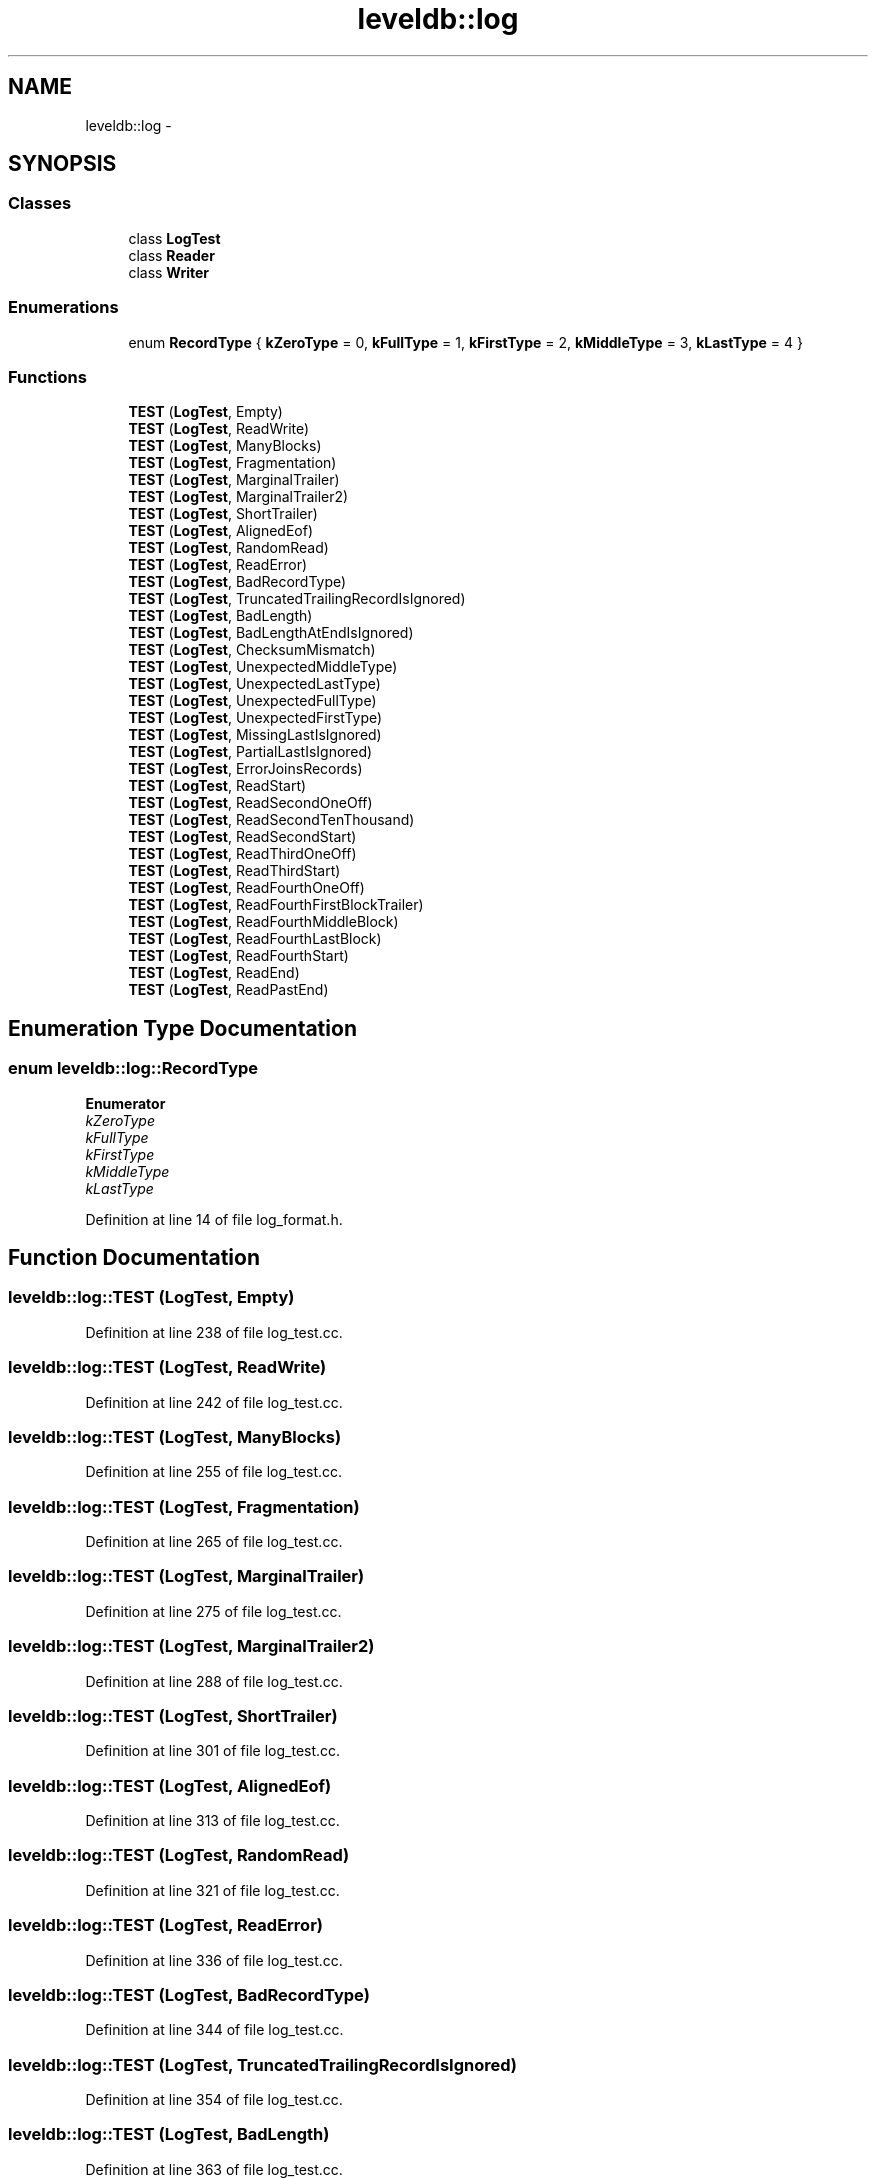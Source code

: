 .TH "leveldb::log" 3 "Wed Feb 10 2016" "Version 1.0.0.0" "darksilk" \" -*- nroff -*-
.ad l
.nh
.SH NAME
leveldb::log \- 
.SH SYNOPSIS
.br
.PP
.SS "Classes"

.in +1c
.ti -1c
.RI "class \fBLogTest\fP"
.br
.ti -1c
.RI "class \fBReader\fP"
.br
.ti -1c
.RI "class \fBWriter\fP"
.br
.in -1c
.SS "Enumerations"

.in +1c
.ti -1c
.RI "enum \fBRecordType\fP { \fBkZeroType\fP = 0, \fBkFullType\fP = 1, \fBkFirstType\fP = 2, \fBkMiddleType\fP = 3, \fBkLastType\fP = 4 }"
.br
.in -1c
.SS "Functions"

.in +1c
.ti -1c
.RI "\fBTEST\fP (\fBLogTest\fP, Empty)"
.br
.ti -1c
.RI "\fBTEST\fP (\fBLogTest\fP, ReadWrite)"
.br
.ti -1c
.RI "\fBTEST\fP (\fBLogTest\fP, ManyBlocks)"
.br
.ti -1c
.RI "\fBTEST\fP (\fBLogTest\fP, Fragmentation)"
.br
.ti -1c
.RI "\fBTEST\fP (\fBLogTest\fP, MarginalTrailer)"
.br
.ti -1c
.RI "\fBTEST\fP (\fBLogTest\fP, MarginalTrailer2)"
.br
.ti -1c
.RI "\fBTEST\fP (\fBLogTest\fP, ShortTrailer)"
.br
.ti -1c
.RI "\fBTEST\fP (\fBLogTest\fP, AlignedEof)"
.br
.ti -1c
.RI "\fBTEST\fP (\fBLogTest\fP, RandomRead)"
.br
.ti -1c
.RI "\fBTEST\fP (\fBLogTest\fP, ReadError)"
.br
.ti -1c
.RI "\fBTEST\fP (\fBLogTest\fP, BadRecordType)"
.br
.ti -1c
.RI "\fBTEST\fP (\fBLogTest\fP, TruncatedTrailingRecordIsIgnored)"
.br
.ti -1c
.RI "\fBTEST\fP (\fBLogTest\fP, BadLength)"
.br
.ti -1c
.RI "\fBTEST\fP (\fBLogTest\fP, BadLengthAtEndIsIgnored)"
.br
.ti -1c
.RI "\fBTEST\fP (\fBLogTest\fP, ChecksumMismatch)"
.br
.ti -1c
.RI "\fBTEST\fP (\fBLogTest\fP, UnexpectedMiddleType)"
.br
.ti -1c
.RI "\fBTEST\fP (\fBLogTest\fP, UnexpectedLastType)"
.br
.ti -1c
.RI "\fBTEST\fP (\fBLogTest\fP, UnexpectedFullType)"
.br
.ti -1c
.RI "\fBTEST\fP (\fBLogTest\fP, UnexpectedFirstType)"
.br
.ti -1c
.RI "\fBTEST\fP (\fBLogTest\fP, MissingLastIsIgnored)"
.br
.ti -1c
.RI "\fBTEST\fP (\fBLogTest\fP, PartialLastIsIgnored)"
.br
.ti -1c
.RI "\fBTEST\fP (\fBLogTest\fP, ErrorJoinsRecords)"
.br
.ti -1c
.RI "\fBTEST\fP (\fBLogTest\fP, ReadStart)"
.br
.ti -1c
.RI "\fBTEST\fP (\fBLogTest\fP, ReadSecondOneOff)"
.br
.ti -1c
.RI "\fBTEST\fP (\fBLogTest\fP, ReadSecondTenThousand)"
.br
.ti -1c
.RI "\fBTEST\fP (\fBLogTest\fP, ReadSecondStart)"
.br
.ti -1c
.RI "\fBTEST\fP (\fBLogTest\fP, ReadThirdOneOff)"
.br
.ti -1c
.RI "\fBTEST\fP (\fBLogTest\fP, ReadThirdStart)"
.br
.ti -1c
.RI "\fBTEST\fP (\fBLogTest\fP, ReadFourthOneOff)"
.br
.ti -1c
.RI "\fBTEST\fP (\fBLogTest\fP, ReadFourthFirstBlockTrailer)"
.br
.ti -1c
.RI "\fBTEST\fP (\fBLogTest\fP, ReadFourthMiddleBlock)"
.br
.ti -1c
.RI "\fBTEST\fP (\fBLogTest\fP, ReadFourthLastBlock)"
.br
.ti -1c
.RI "\fBTEST\fP (\fBLogTest\fP, ReadFourthStart)"
.br
.ti -1c
.RI "\fBTEST\fP (\fBLogTest\fP, ReadEnd)"
.br
.ti -1c
.RI "\fBTEST\fP (\fBLogTest\fP, ReadPastEnd)"
.br
.in -1c
.SH "Enumeration Type Documentation"
.PP 
.SS "enum \fBleveldb::log::RecordType\fP"

.PP
\fBEnumerator\fP
.in +1c
.TP
\fB\fIkZeroType \fP\fP
.TP
\fB\fIkFullType \fP\fP
.TP
\fB\fIkFirstType \fP\fP
.TP
\fB\fIkMiddleType \fP\fP
.TP
\fB\fIkLastType \fP\fP
.PP
Definition at line 14 of file log_format\&.h\&.
.SH "Function Documentation"
.PP 
.SS "leveldb::log::TEST (\fBLogTest\fP, Empty)"

.PP
Definition at line 238 of file log_test\&.cc\&.
.SS "leveldb::log::TEST (\fBLogTest\fP, ReadWrite)"

.PP
Definition at line 242 of file log_test\&.cc\&.
.SS "leveldb::log::TEST (\fBLogTest\fP, ManyBlocks)"

.PP
Definition at line 255 of file log_test\&.cc\&.
.SS "leveldb::log::TEST (\fBLogTest\fP, Fragmentation)"

.PP
Definition at line 265 of file log_test\&.cc\&.
.SS "leveldb::log::TEST (\fBLogTest\fP, MarginalTrailer)"

.PP
Definition at line 275 of file log_test\&.cc\&.
.SS "leveldb::log::TEST (\fBLogTest\fP, MarginalTrailer2)"

.PP
Definition at line 288 of file log_test\&.cc\&.
.SS "leveldb::log::TEST (\fBLogTest\fP, ShortTrailer)"

.PP
Definition at line 301 of file log_test\&.cc\&.
.SS "leveldb::log::TEST (\fBLogTest\fP, AlignedEof)"

.PP
Definition at line 313 of file log_test\&.cc\&.
.SS "leveldb::log::TEST (\fBLogTest\fP, RandomRead)"

.PP
Definition at line 321 of file log_test\&.cc\&.
.SS "leveldb::log::TEST (\fBLogTest\fP, ReadError)"

.PP
Definition at line 336 of file log_test\&.cc\&.
.SS "leveldb::log::TEST (\fBLogTest\fP, BadRecordType)"

.PP
Definition at line 344 of file log_test\&.cc\&.
.SS "leveldb::log::TEST (\fBLogTest\fP, TruncatedTrailingRecordIsIgnored)"

.PP
Definition at line 354 of file log_test\&.cc\&.
.SS "leveldb::log::TEST (\fBLogTest\fP, BadLength)"

.PP
Definition at line 363 of file log_test\&.cc\&.
.SS "leveldb::log::TEST (\fBLogTest\fP, BadLengthAtEndIsIgnored)"

.PP
Definition at line 374 of file log_test\&.cc\&.
.SS "leveldb::log::TEST (\fBLogTest\fP, ChecksumMismatch)"

.PP
Definition at line 382 of file log_test\&.cc\&.
.SS "leveldb::log::TEST (\fBLogTest\fP, UnexpectedMiddleType)"

.PP
Definition at line 390 of file log_test\&.cc\&.
.SS "leveldb::log::TEST (\fBLogTest\fP, UnexpectedLastType)"

.PP
Definition at line 399 of file log_test\&.cc\&.
.SS "leveldb::log::TEST (\fBLogTest\fP, UnexpectedFullType)"

.PP
Definition at line 408 of file log_test\&.cc\&.
.SS "leveldb::log::TEST (\fBLogTest\fP, UnexpectedFirstType)"

.PP
Definition at line 419 of file log_test\&.cc\&.
.SS "leveldb::log::TEST (\fBLogTest\fP, MissingLastIsIgnored)"

.PP
Definition at line 430 of file log_test\&.cc\&.
.SS "leveldb::log::TEST (\fBLogTest\fP, PartialLastIsIgnored)"

.PP
Definition at line 439 of file log_test\&.cc\&.
.SS "leveldb::log::TEST (\fBLogTest\fP, ErrorJoinsRecords)"

.PP
Definition at line 448 of file log_test\&.cc\&.
.SS "leveldb::log::TEST (\fBLogTest\fP, ReadStart)"

.PP
Definition at line 471 of file log_test\&.cc\&.
.SS "leveldb::log::TEST (\fBLogTest\fP, ReadSecondOneOff)"

.PP
Definition at line 475 of file log_test\&.cc\&.
.SS "leveldb::log::TEST (\fBLogTest\fP, ReadSecondTenThousand)"

.PP
Definition at line 479 of file log_test\&.cc\&.
.SS "leveldb::log::TEST (\fBLogTest\fP, ReadSecondStart)"

.PP
Definition at line 483 of file log_test\&.cc\&.
.SS "leveldb::log::TEST (\fBLogTest\fP, ReadThirdOneOff)"

.PP
Definition at line 487 of file log_test\&.cc\&.
.SS "leveldb::log::TEST (\fBLogTest\fP, ReadThirdStart)"

.PP
Definition at line 491 of file log_test\&.cc\&.
.SS "leveldb::log::TEST (\fBLogTest\fP, ReadFourthOneOff)"

.PP
Definition at line 495 of file log_test\&.cc\&.
.SS "leveldb::log::TEST (\fBLogTest\fP, ReadFourthFirstBlockTrailer)"

.PP
Definition at line 499 of file log_test\&.cc\&.
.SS "leveldb::log::TEST (\fBLogTest\fP, ReadFourthMiddleBlock)"

.PP
Definition at line 503 of file log_test\&.cc\&.
.SS "leveldb::log::TEST (\fBLogTest\fP, ReadFourthLastBlock)"

.PP
Definition at line 507 of file log_test\&.cc\&.
.SS "leveldb::log::TEST (\fBLogTest\fP, ReadFourthStart)"

.PP
Definition at line 511 of file log_test\&.cc\&.
.SS "leveldb::log::TEST (\fBLogTest\fP, ReadEnd)"

.PP
Definition at line 517 of file log_test\&.cc\&.
.SS "leveldb::log::TEST (\fBLogTest\fP, ReadPastEnd)"

.PP
Definition at line 521 of file log_test\&.cc\&.
.SH "Author"
.PP 
Generated automatically by Doxygen for darksilk from the source code\&.

